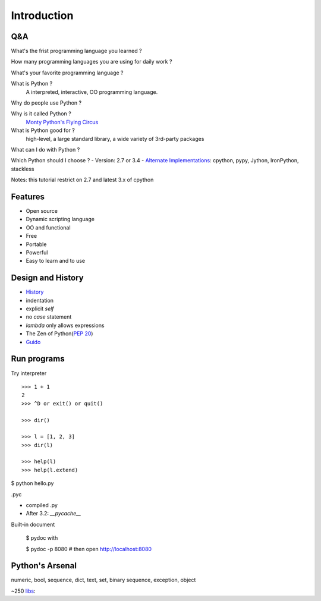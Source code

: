Introduction
============

Q&A
---

What's the frist programming language you learned ?

How many programming languages you are using for daily work ?

What's your favorite programming language ?

What is Python ?
  A interpreted, interactive, OO programming language.

Why do people use Python ?

Why is it called Python ?
  `Monty Python's Flying Circus <http://www.imdb.com/title/tt0063929/>`_

What is Python good for ?
  high-level, a large standard library, a wide variety of 3rd-party packages

What can I do with Python ?

Which Python should I choose ?
- Version: 2.7 or 3.4
- `Alternate Implementations`_: cpython, pypy, Jython, IronPython, stackless

Notes: this tutorial restrict on 2.7 and latest 3.x of cpython

Features
--------

- Open source
- Dynamic scripting language
- OO and functional
- Free
- Portable
- Powerful
- Easy to learn and to use

Design and History
------------------

- `History <https://docs.python.org/3/license.html>`_
- indentation
- explicit *self*
- no *case* statement
- *lambda* only allows expressions
- The Zen of Python(`PEP 20 <http://legacy.python.org/dev/peps/pep-0020/>`_)
- `Guido <http://en.wikipedia.org/wiki/Guido_van_Rossum>`_

Run programs
------------

Try interpreter

::

  >>> 1 + 1
  2
  >>> ^D or exit() or quit()

  >>> dir()

  >>> l = [1, 2, 3]
  >>> dir(l)

  >>> help(l)
  >>> help(l.extend)

$ python hello.py

.pyc

- compiled .py
- After 3.2: *__pycache__*

Built-in document

  $ pydoc with

  $ pydoc -p 8080       # then open http://localhost:8080


Python's Arsenal
----------------

numeric, bool, sequence, dict, text, set, binary sequence, exception, object

~250 `libs <https://docs.python.org/3/library/index.html>`_:

.. _Alternate Implementations: https://docs.python.org/3/reference/introduction.html#alternate-implementations

